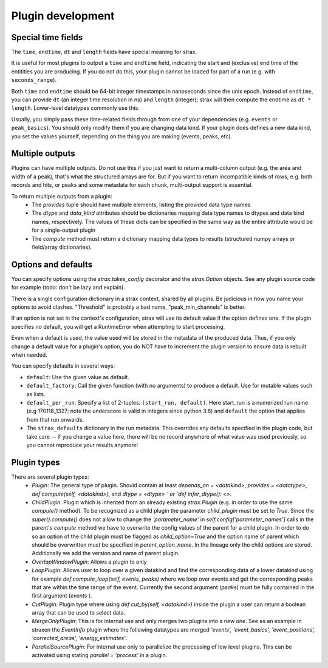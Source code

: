 Plugin development
===================

Special time fields
-----------------------
The ``time``, ``endtime``, ``dt`` and ``length`` fields have special meaning for strax.

It is useful for most plugins to output a ``time`` and ``endtime`` field, indicating the
start and (exclusive) end time of the entitities you are producing.
If you do not do this, your plugin cannot be loaded for part of a run (e.g. with ``seconds_range``).

Both ``time`` and ``endtime`` should be 64-bit integer timestamps in nanoseconds since the unix epoch. Instead of ``endtime``, you can provide ``dt`` (an integer time resolution in ns) and ``length`` (integer); strax will then compute the endtime as ``dt * length``. Lower-level datatypes commonly use this.

Usually, you simply pass these time-related fields through from one of your dependencies (e.g. ``events`` or ``peak_basics``). You should only modify them if you are changing data kind. If your plugin does defines a new data kind, you set the values yourself, depending on the thing you are making (events, peaks, etc).



Multiple outputs
------------------
Plugins can have multiple outputs. Do not use this if you just want to return a multi-column output (e.g. the area and width of a peak), that's what the structured arrays are for. But if you want to return incompatible kinds of rows, e.g. both records and hits, or peaks and some metadata for each chunk, multi-output support is essential.

To return multiple outputs from a plugin:
   * The `provides` tuple should have multiple elements, listing the provided data type names
   * The `dtype` and `data_kind` attributes should be dictionaries mapping data type names to dtypes and data kind names, respectively. The values of these dicts can be specified in the same way as the entire attribute would be for a single-output plugin
   * The `compute` method must return a dictionary mapping data types to results (structured numpy arrays or field/array dictionaries).


Options and defaults
----------------------

You can specify options using the `strax.takes_config` decorator and the `strax.Option` objects. See any plugin source code for example (todo: don't be lazy and explain).

There is a single configuration dictionary in a strax context, shared by all plugins. Be judicious in how you name your options to avoid clashes. "Threshold" is probably a bad name, "peak_min_channels" is better.

If an option is not set in the context's configuration, strax will use its default value if the option defines one. If the plugin specifies no default, you will get a RuntimeError when attempting to start processing.

Even when a default is used, the value used will be stored in the metadata of the produced data. Thus, if you only change a default value for a plugin's option, you do NOT have to increment the plugin version to ensure data is rebuilt when needed.

You can specify defaults in several ways:

- ``default``: Use the given value as default.
- ``default_factory``: Call the given function (with no arguments) to produce a default. Use for mutable values such as lists.
- ``default_per_run``: Specify a list of 2-tuples: ``(start_run, default)``. Here start_run is a numerized run name (e.g 170118_1327; note the underscore is valid in integers since python 3.6) and ``default`` the option that applies from that run onwards.
- The ``strax_defaults`` dictionary in the run metadata. This overrides any defaults specified in the plugin code, but take care -- if you change a value here, there will be no record anywhere of what value was used previously, so you cannot reproduce your results anymore!

Plugin types
----------------------

There are several plugin types:
   * `Plugin`: The general type of plugin. Should contain at least `depends_on = <datakind>`, `provides = <datatype>`, `def compute(self, <datakind>)`, and `dtype = <dtype> ` or `def infer_dtype(): <>`.
   * `ChildPlugin`: Plugin which is inherited from an already existing `strax.Plugin` (e.g. in order to use the same `compute()` method). To be recognized as a child plugin the parameter `child_plugin` must be set to `True`. Since the `super().compute()` does not allow to change the `'parameter_name'` in `self.config['parameter_names']` calls in the parent's `compute` method we have to overwrite the config values of the parent for a child plugin. In order to do so an option of the child plugin must be flagged as `child_option=True` and the option name of parent which should be overwritten must be specified in `parent_option_name`. In the lineage only the child options are stored. Additionally we add the version and name of parent plugin.
   * `OverlapWindowPlugin`: Allows a plugin to only
   * `LoopPlugin`: Allows user to loop over a given datakind and find the corresponding data of a lower datakind using for example `def compute_loop(self, events, peaks)` where we loop over events and get the corresponding peaks that are within the time range of the event. Currently the second argument (`peaks`) must be fully contained in the first argument (`events` ).
   * `CutPlugin`: Plugin type where using `def cut_by(self, <datakind>)` inside the plugin a user can return a boolean array that can be used to select data.
   * `MergeOnlyPlugin`: This is for internal use and only merges two plugins into a new one. See as an example in straxen the `EventInfo` plugin where the following datatypes are merged `'events', 'event_basics', 'event_positions', 'corrected_areas', 'energy_estimates'`.
   * `ParallelSourcePlugin`: For internal use only to parallelize the processing of low level plugins. This can be activated using stating `parallel = 'process'` in a plugin.
